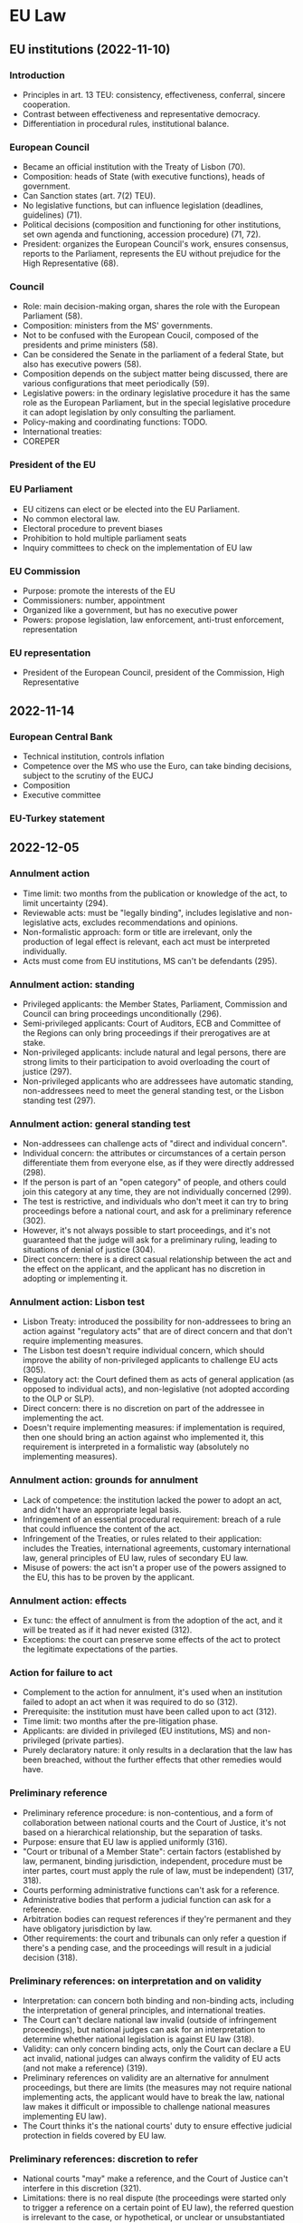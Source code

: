 #+STARTUP: showall

* EU Law

** EU institutions (2022-11-10)

*** Introduction

- Principles in art. 13 TEU: consistency, effectiveness, conferral, sincere cooperation.
- Contrast between effectiveness and representative democracy.
- Differentiation in procedural rules, institutional balance.

*** European Council

- Became an official institution with the Treaty of Lisbon (70).
- Composition: heads of State (with executive functions), heads of government.
- Can Sanction states (art. 7(2) TEU).
- No legislative functions, but can influence legislation (deadlines, guidelines) (71).
- Political decisions (composition and functioning for other institutions, set own agenda and functioning, accession procedure) (71, 72).
- President: organizes the European Council's work, ensures consensus, reports to the Parliament, represents the EU without prejudice for the High Representative (68).

*** Council

- Role: main decision-making organ, shares the role with the European Parliament (58).
- Composition: ministers from the MS' governments.
- Not to be confused with the European Coucil, composed of the presidents and prime ministers (58).
- Can be considered the Senate in the parliament of a federal State, but also has executive powers (58).
- Composition depends on the subject matter being discussed, there are various configurations that meet periodically (59).
- Legislative powers: in the ordinary legislative procedure it has the same role as the European Parliament, but in the special legislative procedure it can adopt legislation by only consulting the parliament.
- Policy-making and coordinating functions: TODO.
- International treaties: 
- COREPER

*** President of the EU

*** EU Parliament

- EU citizens can elect or be elected into the EU Parliament.
- No common electoral law.
- Electoral procedure to prevent biases
- Prohibition to hold multiple parliament seats
- Inquiry committees to check on the implementation of EU law

*** EU Commission

- Purpose: promote the interests of the EU
- Commissioners: number, appointment
- Organized like a government, but has no executive power
- Powers: propose legislation, law enforcement, anti-trust enforcement, representation

*** EU representation

- President of the European Council, president of the Commission, High Representative

** 2022-11-14

*** European Central Bank

- Technical institution, controls inflation
- Competence over the MS who use the Euro, can take binding decisions, subject to the scrutiny of the EUCJ
- Composition
- Executive committee

*** EU-Turkey statement

** 2022-12-05

*** Annulment action

- Time limit: two months from the publication or knowledge of the act, to limit uncertainty (294).
- Reviewable acts: must be "legally binding", includes legislative and non-legislative acts, excludes recommendations and opinions.
- Non-formalistic approach: form or title are irrelevant, only the production of legal effect is relevant, each act must be interpreted individually.
- Acts must come from EU institutions, MS can't be defendants (295).

*** Annulment action: standing

- Privileged applicants: the Member States, Parliament, Commission and Council can bring proceedings unconditionally (296).
- Semi-privileged applicants: Court of Auditors, ECB and Committee of the Regions can only bring proceedings if their prerogatives are at stake.
- Non-privileged applicants: include natural and legal persons, there are strong limits to their participation to avoid overloading the court of justice (297).
- Non-privileged applicants who are addressees have automatic standing, non-addressees need to meet the general standing test, or the Lisbon standing test (297).

*** Annulment action: general standing test

- Non-addressees can challenge acts of "direct and individual concern".
- Individual concern: the attributes or circumstances of a certain person differentiate them from everyone else, as if they were directly addressed (298).
- If the person is part of an "open category" of people, and others could join this category at any time, they are not individually concerned (299).
- The test is restrictive, and individuals who don't meet it can try to bring proceedings before a national court, and ask for a preliminary reference (302).
- However, it's not always possible to start proceedings, and it's not guaranteed that the judge will ask for a preliminary ruling, leading to situations of denial of justice (304).
- Direct concern: there is a direct casual relationship between the act and the effect on the applicant, and the applicant has no discretion in adopting or implementing it.

*** Annulment action: Lisbon test

- Lisbon Treaty: introduced the possibility for non-addressees to bring an action against "regulatory acts" that are of direct concern and that don't require implementing measures.
- The Lisbon test doesn't require individual concern, which should improve the ability of non-privileged applicants to challenge EU acts (305).
- Regulatory act: the Court defined them as acts of general application (as opposed to individual acts), and non-legislative (not adopted according to the OLP or SLP).
- Direct concern: there is no discretion on part of the addressee in implementing the act.
- Doesn't require implementing measures: if implementation is required, then one should bring an action against who implemented it, this requirement is interpreted in a formalistic way (absolutely no implementing measures).

*** Annulment action: grounds for annulment

- Lack of competence: the institution lacked the power to adopt an act, and didn't have an appropriate legal basis.
- Infringement of an essential procedural requirement: breach of a rule that could influence  the content of the act.
- Infringement of the Treaties, or rules related to their application: includes the Treaties, international agreements, customary international law, general principles of EU law, rules of secondary EU law.
- Misuse of powers: the act isn't a proper use of the powers assigned to the EU, this has to be proven by the applicant.

*** Annulment action: effects

- Ex tunc: the effect of annulment is from the adoption of the act, and it will be treated as if it had never existed (312).
- Exceptions: the court can preserve some effects of the act to protect the legitimate expectations of the parties.

*** Action for failure to act

- Complement to the action for annulment, it's used when an institution failed to adopt an act when it was required to do so (312).
- Prerequisite: the institution must have been called upon to act (312).
- Time limit: two months after the pre-litigation phase.
- Applicants: are divided in privileged (EU institutions, MS) and non-privileged (private parties).
- Purely declaratory nature: it only results in a declaration that the law has been breached, without the further effects that other remedies would have.

*** Preliminary reference

- Preliminary reference procedure: is non-contentious, and a form of collaboration between national courts and the Court of Justice, it's not based on a hierarchical relationship, but the separation of tasks.
- Purpose: ensure that EU law is applied uniformly (316).
- "Court or tribunal of a Member State": certain factors (established by law, permanent, binding jurisdiction, independent, procedure must be inter partes, court must apply the rule of law, must be independent) (317, 318).
- Courts performing administrative functions can't ask for a reference.
- Administrative bodies that perform a judicial function can ask for a reference.
- Arbitration bodies can request references if they're permanent and they have obligatory jurisdiction by law.
- Other requirements: the court and tribunals can only refer a question if there's a pending case, and the proceedings will result in a judicial decision (318).

*** Preliminary references: on interpretation and on validity

- Interpretation: can concern both binding and non-binding acts, including the interpretation of general principles, and international treaties.
- The Court can't declare national law invalid (outside of infringement proceedings), but national judges can ask for an interpretation to determine whether national legislation is against EU law (318).
- Validity: can only concern binding acts, only the Court can declare a EU act invalid, national judges can always confirm the validity of EU acts (and not make a reference) (319).
- Preliminary references on validity are an alternative for annulment proceedings, but there are limits (the measures may not require national implementing acts, the applicant would have to break the law, national law makes it difficult or impossible to challenge national measures implementing EU law).
- The Court thinks it's the national courts' duty to ensure effective judicial protection in fields covered by EU law.

*** Preliminary references: discretion to refer

- National courts "may" make a reference, and the Court of Justice can't interfere in this discretion (321).
- Limitations: there is no real dispute (the proceedings were started only to trigger a reference on a certain point of EU law), the referred question is irrelevant to the case, or hypothetical, or unclear or unsubstantiated (322).
- Obligation to refer: if there would be no remedy against a court (supreme courts, small courts with no appeal).
- Exceptions: Court already answered the question in a previous case, or the provisions are sufficiently clear and there's no reasonable doubt (which jeopardizes the uniform application of EU law).
- Illegal EU acts: national Courts still need to refer if they think the EU act is illegal and don't want to apply it, because only the Court of Justice can determine the legality of an act.
- Liability: if the Court violates its duty to submit a reference, the individual can claim damages from the State for its violation of EU law.
- Parties only have an advisory role, only the Court decides whether to refer the question.

*** Preliminary references: effects

- Interpretation: binding on the referring court and other courts deciding the same case in the same proceedings, authoritative for other courts and public authorities, but national Courts can always submit a new reference to try and change the Court of Justice's opinion.
- Act is declared invalid: in theory is only binding on the referring court, in practice it achieves the same result as the action for annulment.
- Act is declared valid: has no erga omnes effect, since other arguments could be used to question the validity of the act.
